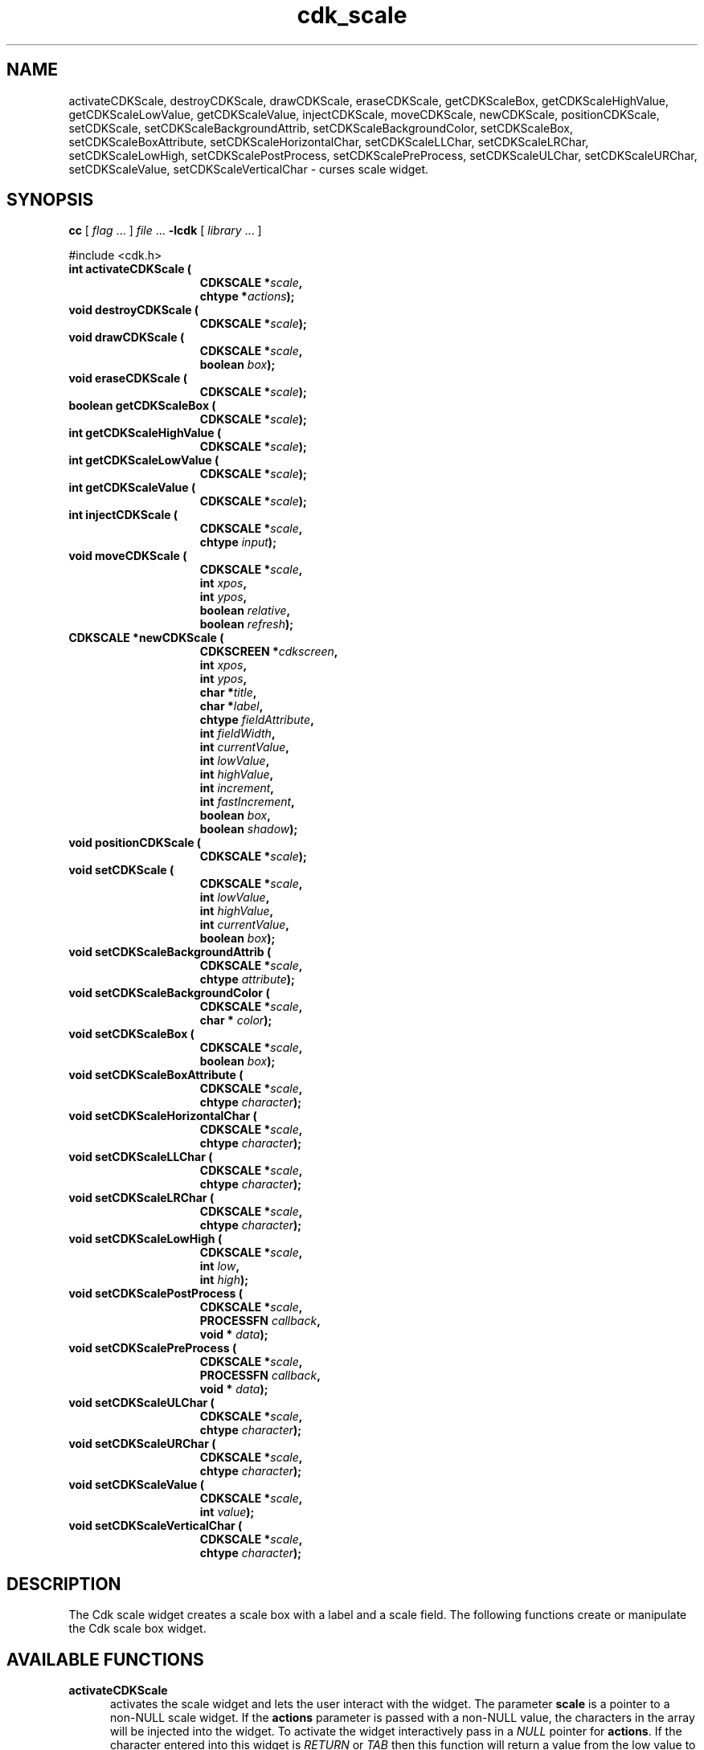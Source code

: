'\" t
.\" $Id: cdk_scale.3,v 1.16 2003/12/11 01:27:03 tom Exp $"
.TH cdk_scale 3
.SH NAME
activateCDKScale,
destroyCDKScale,
drawCDKScale,
eraseCDKScale,
getCDKScaleBox,
getCDKScaleHighValue,
getCDKScaleLowValue,
getCDKScaleValue,
injectCDKScale,
moveCDKScale,
newCDKScale,
positionCDKScale,
setCDKScale,
setCDKScaleBackgroundAttrib,
setCDKScaleBackgroundColor,
setCDKScaleBox,
setCDKScaleBoxAttribute,
setCDKScaleHorizontalChar,
setCDKScaleLLChar,
setCDKScaleLRChar,
setCDKScaleLowHigh,
setCDKScalePostProcess,
setCDKScalePreProcess,
setCDKScaleULChar,
setCDKScaleURChar,
setCDKScaleValue,
setCDKScaleVerticalChar \- curses scale widget.
.SH SYNOPSIS
.LP
.B cc
.RI "[ " "flag" " \|.\|.\|. ] " "file" " \|.\|.\|."
.B \-lcdk
.RI "[ " "library" " \|.\|.\|. ]"
.LP
#include <cdk.h>
.nf
.TP 15
.B "int activateCDKScale ("
.BI "CDKSCALE *" "scale",
.BI "chtype *" "actions");
.TP 15
.B "void destroyCDKScale ("
.BI "CDKSCALE *" "scale");
.TP 15
.B "void drawCDKScale ("
.BI "CDKSCALE *" "scale",
.BI "boolean " "box");
.TP 15
.B "void eraseCDKScale ("
.BI "CDKSCALE *" "scale");
.TP 15
.B "boolean getCDKScaleBox ("
.BI "CDKSCALE *" "scale");
.TP 15
.B "int getCDKScaleHighValue ("
.BI "CDKSCALE *" "scale");
.TP 15
.B "int getCDKScaleLowValue ("
.BI "CDKSCALE *" "scale");
.TP 15
.B "int getCDKScaleValue ("
.BI "CDKSCALE *" "scale");
.TP 15
.B "int injectCDKScale ("
.BI "CDKSCALE *" "scale",
.BI "chtype " "input");
.TP 15
.B "void moveCDKScale ("
.BI "CDKSCALE *" "scale",
.BI "int " "xpos",
.BI "int " "ypos",
.BI "boolean " "relative",
.BI "boolean " "refresh");
.TP 15
.B "CDKSCALE *newCDKScale ("
.BI "CDKSCREEN *" "cdkscreen",
.BI "int " "xpos",
.BI "int " "ypos",
.BI "char *" "title",
.BI "char *" "label",
.BI "chtype " "fieldAttribute",
.BI "int " "fieldWidth",
.BI "int " "currentValue",
.BI "int " "lowValue",
.BI "int " "highValue",
.BI "int " "increment",
.BI "int " "fastIncrement",
.BI "boolean " "box",
.BI "boolean " "shadow");
.TP 15
.B "void positionCDKScale ("
.BI "CDKSCALE *" "scale");
.TP 15
.B "void setCDKScale ("
.BI "CDKSCALE *" "scale",
.BI "int " "lowValue",
.BI "int " "highValue",
.BI "int " "currentValue",
.BI "boolean " "box");
.TP 15
.B "void setCDKScaleBackgroundAttrib ("
.BI "CDKSCALE *" "scale",
.BI "chtype " "attribute");
.TP 15
.B "void setCDKScaleBackgroundColor ("
.BI "CDKSCALE *" "scale",
.BI "char * " "color");
.TP 15
.B "void setCDKScaleBox ("
.BI "CDKSCALE *" "scale",
.BI "boolean " "box");
.TP 15
.B "void setCDKScaleBoxAttribute ("
.BI "CDKSCALE *" "scale",
.BI "chtype " "character");
.TP 15
.B "void setCDKScaleHorizontalChar ("
.BI "CDKSCALE *" "scale",
.BI "chtype " "character");
.TP 15
.B "void setCDKScaleLLChar ("
.BI "CDKSCALE *" "scale",
.BI "chtype " "character");
.TP 15
.B "void setCDKScaleLRChar ("
.BI "CDKSCALE *" "scale",
.BI "chtype " "character");
.TP 15
.B "void setCDKScaleLowHigh ("
.BI "CDKSCALE *" "scale",
.BI "int " "low",
.BI "int " "high");
.TP 15
.B "void setCDKScalePostProcess ("
.BI "CDKSCALE *" "scale",
.BI "PROCESSFN " "callback",
.BI "void * " "data");
.TP 15
.B "void setCDKScalePreProcess ("
.BI "CDKSCALE *" "scale",
.BI "PROCESSFN " "callback",
.BI "void * " "data");
.TP 15
.B "void setCDKScaleULChar ("
.BI "CDKSCALE *" "scale",
.BI "chtype " "character");
.TP 15
.B "void setCDKScaleURChar ("
.BI "CDKSCALE *" "scale",
.BI "chtype " "character");
.TP 15
.B "void setCDKScaleValue ("
.BI "CDKSCALE *" "scale",
.BI "int " "value");
.TP 15
.B "void setCDKScaleVerticalChar ("
.BI "CDKSCALE *" "scale",
.BI "chtype " "character");
.fi
.SH DESCRIPTION
The Cdk scale widget creates a scale box with a label and a scale field.
The following functions create or manipulate the Cdk scale box widget.
.SH AVAILABLE FUNCTIONS
.TP 5
.B activateCDKScale
activates the scale widget and lets the user interact with the widget.
The parameter \fBscale\fR is a pointer to a non-NULL scale widget.
If the \fBactions\fR parameter is passed with a non-NULL value, the characters
in the array will be injected into the widget.
To activate the widget
interactively pass in a \fINULL\fR pointer for \fBactions\fR.
If the character entered
into this widget is \fIRETURN\fR or \fITAB\fR then this function will return a
value from the low value to the high value.
It will also set the widget data \fIexitType\fR to \fIvNORMAL\fR.
If the character entered into this
widget was \fIESCAPE\fR then the widget will return a value of -1 and the
widget data \fIexitType\fR will be set to \fIvESCAPE_HIT\fR.
.TP 5
.B destroyCDKScale
removes the widget from the screen and frees memory the object used.
.TP 5
.B drawCDKScale
draws the scale widget on the screen.
If the \fBbox\fR parameter is true, the widget is drawn with a box.
.TP 5
.B eraseCDKScale
removes the widget from the screen.
This does \fINOT\fR destroy the widget.
.TP 5
.B getCDKScaleBox
returns whether the widget will be drawn with a box around it.
.TP 5
.B getCDKScaleHighValue
returns the high value of the scale widget.
.TP 5
.B getCDKScaleLowValue
returns the low value of the scale widget.
.TP 5
.B getCDKScaleValue
returns the current value of the widget.
.TP 5
.B injectCDKScale
injects a single character into the widget.
The parameter \fBscale\fR is a pointer to a non-NULL scale widget.
The parameter \fBcharacter\fR is the character to inject into the widget.
If the character
injected into this widget was \fIRETURN\fR then the character injected into
this widget is \fIRETURN\fR or \fITAB\fR then this function will return a
value from the low value to the high value.
It will also set the widget data \fIexitType\fR to \fIvNORMAL\fR.
If the character entered into this
widget was \fIESCAPE\fR then the widget will return a value of -1 and the
widget data \fIexitType\fR will be set to \fIvESCAPE_HIT\fR.
Any other
character injected into the widget will set the widget data \fIexitType\fR
to \fIvEARLY_EXIT\fR and the function will return -1.
.TP 5
.B moveCDKScale
moves the given widget to the given position.
The parameters \fBxpos\fR and \fBypos\fR are the new position of the widget.
The parameter \fBxpos\fR may be an integer or one of the pre-defined values
\fITOP\fR, \fIBOTTOM\fR, and \fICENTER\fR.
The parameter \fBypos\fR may be an integer or one of the pre-defined values \fILEFT\fR,
\fIRIGHT\fR, and \fICENTER\fR.
The parameter \fBrelative\fR states whether
the \fBxpos\fR/\fBypos\fR pair is a relative move or an absolute move.
For example, if \fBxpos\fR = 1 and \fBypos\fR = 2 and \fBrelative\fR = \fBTRUE\fR,
then the widget would move one row down and two columns right.
If the value of \fBrelative\fR was \fBFALSE\fR then the widget would move to the position (1,2).
Do not use the values \fITOP\fR, \fIBOTTOM\fR, \fILEFT\fR,
\fIRIGHT\fR, or \fICENTER\fR when \fBrelative\fR = \fITRUE\fR.
(weird things may happen).
The final parameter \fBrefresh\fR is a boolean value which
states whether the widget will get refreshed after the move.
.TP 5
.B newCDKScale
creates a pointer to a scale widget.
The \fBscreen\fR parameter
is the screen you wish this widget to be placed in.
The parameter \fBxpos\fR
controls the placement of the object along the horizontal axis.
This parameter
may be an integer or one of the pre-defined values \fILEFT\fR,
\fIRIGHT\fR, and \fICENTER\fR.
The parameter \fBypos\fR controls the placement
of the object along the vertical axis.
This parameter may be an integer
value or one of the pre-defined values \fITOP\fR, \fIBOTTOM\fR, and \fICENTER\fR.
The \fBtitle\fR parameter is the string which will be displayed at the top of the widget.
The title can be more than one line; just provide a carriage return
character at the line break.
The \fBlabel\fR parameter is the string which will be
displayed in the label of the scale field.
The \fBfieldAttribute\fR is the
attribute of the characters displayed in the field.
The parameter \fBfieldWidth\fR controls the width of the widget.
If you
provide a value of zero the widget will be created with the full width of
the screen.
If you provide a negative value, the widget will be created
the full width minus the value provided.
The parameter \fBcurrentValue\fR
is the value of the scale field when the widget is activated.
The parameters \fBlowValue\fR and \fBhighValue\fR are the low and high values of the widget respectively.
The parameter \fBincrement\fR is the regular increment value
while \fBfastIncrement\fR is the accelerated increment value.
The \fBbox\fR
parameter states whether the widget will be drawn with a box around it.
The \fBshadow\fR parameter accepts a boolean value to turn the shadow on or
off around this widget.
If the widget could not be created then a \fINULL\fR
pointer is returned.
.TP 5
.B positionCDKScale
allows the user to move the widget around the screen via the cursor/keypad keys.
See \fBcdk_position (3)\fR for key bindings.
.TP 5
.B setCDKScale
lets the programmer modify certain elements of an existing scale widget.
The parameter names correspond to the same parameter
names listed in the \fInewCDKScale\fR function.
.TP 5
.B setCDKScaleBackgroundAttrib
sets the background attribute of the widget.
The parameter \fBattribute\fR is a curses attribute, e.g., A_BOLD.
.TP 5
.B setCDKScaleBackgroundColor
sets the background color of the widget.
The parameter \fBcolor\fR
is in the format of the Cdk format strings.
See \fBcdk_display (3)\fR.
.TP 5
.B setCDKScaleBox
sets whether the widget will be drawn with a box around it.
.TP 5
.B setCDKScaleBoxAttribute
sets the attribute of the box.
.TP 5
.B setCDKScaleHorizontalChar
sets the horizontal drawing character for the box to
the given character.
.TP 5
.B setCDKScaleLLChar
sets the lower left hand corner of the widget's box to
the given character.
.TP 5
.B setCDKScaleLRChar
sets the lower right hand corner of the widget's box to
the given character.
.TP 5
.B setCDKScaleLowHigh
sets the low and high values of the widget.
.TP 5
.B setCDKScalePostProcess
allows the user to have the widget call a function after the
key has been applied to the widget.
The parameter \fBfunction\fR is the callback function.
The parameter \fBdata\fR points to data passed to the callback function.
To learn more about post-processing see \fIcdk_process (3)\fR.
.TP 5
.B setCDKScalePreProcess
allows the user to have the widget call a function after a key
is hit and before the key is applied to the widget.
The parameter \fBfunction\fR is the callback function.
The parameter \fBdata\fR points to data passed to the callback function.
To learn more about pre-processing see \fIcdk_process (3)\fR.
.TP 5
.B setCDKScaleULChar
sets the upper left hand corner of the widget's box to
the given character.
.TP 5
.B setCDKScaleURChar
sets the upper right hand corner of the widget's box to
the given character.
.TP 5
.B setCDKScaleValue
sets the current value of the widget.
.TP 5
.B setCDKScaleVerticalChar
sets the vertical drawing character for the box to
the given character.
.SH KEY BINDINGS
When the widget is activated there are several default key bindings which will
help the user enter or manipulate the information quickly.
The following table
outlines the keys and their actions for this widget.
.LP
.TS
center tab(/);
l l
l l
lw15 lw35 .
\fBKey/Action\fR
=
Left Arrow/T{
Decrements the scale by the normal value.
T}
Down Arrow/T{
Decrements the scale by the normal value.
T}
d/Decrements the scale by the normal value.
-/Decrements the scale by the normal value.
Right Arrow/Increments the scale by the normal value.
Up Arrow/Increments the scale by the normal value.
u/Increments the scale by the normal value.
+/Increments the scale by the normal value.
Prev Page/Decrements the scale by the accelerated value.
U/Decrements the scale by the accelerated value.
Ctrl-B/Decrements the scale by the accelerated value.
Next Page/Increments the scale by the accelerated value.
D/Increments the scale by the accelerated value.
Ctrl-F/Increments the scale by the accelerated value.
Home/Sets the scale to the low value.
g/Sets the scale to the low value.
0/Sets the scale to the low value.
End/Sets the scale to the high value.
G/Sets the scale to the high value.
$/Sets the scale to the high value.
Return/T{
Exits the widget and returns the index of the selected value.
This also sets the widget data \fIexitType\fR to \fIvNORMAL\fR.
T}
Tab/T{
Exits the widget and returns the index of the selected value.
This also sets the widget data \fIexitType\fR to \fIvNORMAL\fR.
T}
Escape/T{
Exits the widget and returns -1.
This also sets the widget data \fIexitType\fR to \fIvESCAPE_HIT\fR.
T}
Ctrl-R/Refreshes the screen.
.TE
.SH SEE ALSO
.BR cdk (3),
.BR cdk_binding (3),
.BR cdk_display (3),
.BR cdk_position (3),
.BR cdk_screen (3)
